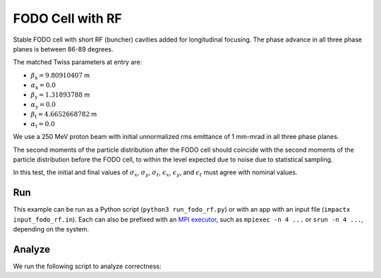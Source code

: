 .. _examples-fodo-rf:

FODO Cell with RF
=================

Stable FODO cell with short RF (buncher) cavities added for
longitudinal focusing.  The phase advance in all three phase planes is
between 86-89 degrees.

The matched Twiss parameters at entry are:

* :math:`\beta_\mathrm{x} = 9.80910407` m
* :math:`\alpha_\mathrm{x} = 0.0`
* :math:`\beta_\mathrm{y} = 1.31893788` m
* :math:`\alpha_\mathrm{y} = 0.0`
* :math:`\beta_\mathrm{t} = 4.6652668782` m
* :math:`\alpha_\mathrm{t} = 0.0`

We use a 250 MeV proton beam with initial unnormalized rms emittance of 1
mm-mrad in all three phase planes.

The second moments of the particle distribution after the FODO cell should coincide with the second moments of the particle distribution before the FODO cell, to within the level expected due to noise due to statistical sampling.

In this test, the initial and final values of :math:`\sigma_x`, :math:`\sigma_y`, :math:`\sigma_t`, :math:`\epsilon_x`, :math:`\epsilon_y`, and :math:`\epsilon_t` must agree with nominal values.


Run
---

This example can be run as a Python script (``python3 run_fodo_rf.py``) or with an app with an input file (``impactx input_fodo_rf.in``).
Each can also be prefixed with an `MPI executor <https://www.mpi-forum.org>`__, such as ``mpiexec -n 4 ...`` or ``srun -n 4 ...``, depending on the system.

.. tab-set::

   .. tab-item:: Python Script

       .. literalinclude:: run_fodo_rf.py
          :language: python3
          :caption: You can copy this file from ``examples/fodo_rf/run_fodo_rf.py``.

   .. tab-item:: App Input File

       .. literalinclude:: input_fodo_rf.in
          :language: ini
          :caption: You can copy this file from ``examples/fodo_rf/input_fodo_rf.in``.


Analyze
-------

We run the following script to analyze correctness:

.. dropdown:: Script ``analysis_fodo_rf.py``

   .. literalinclude:: analysis_fodo_rf.py
      :language: python3
      :caption: You can copy this file from ``examples/fodo_rf/analysis_fodo_rf.py``.
